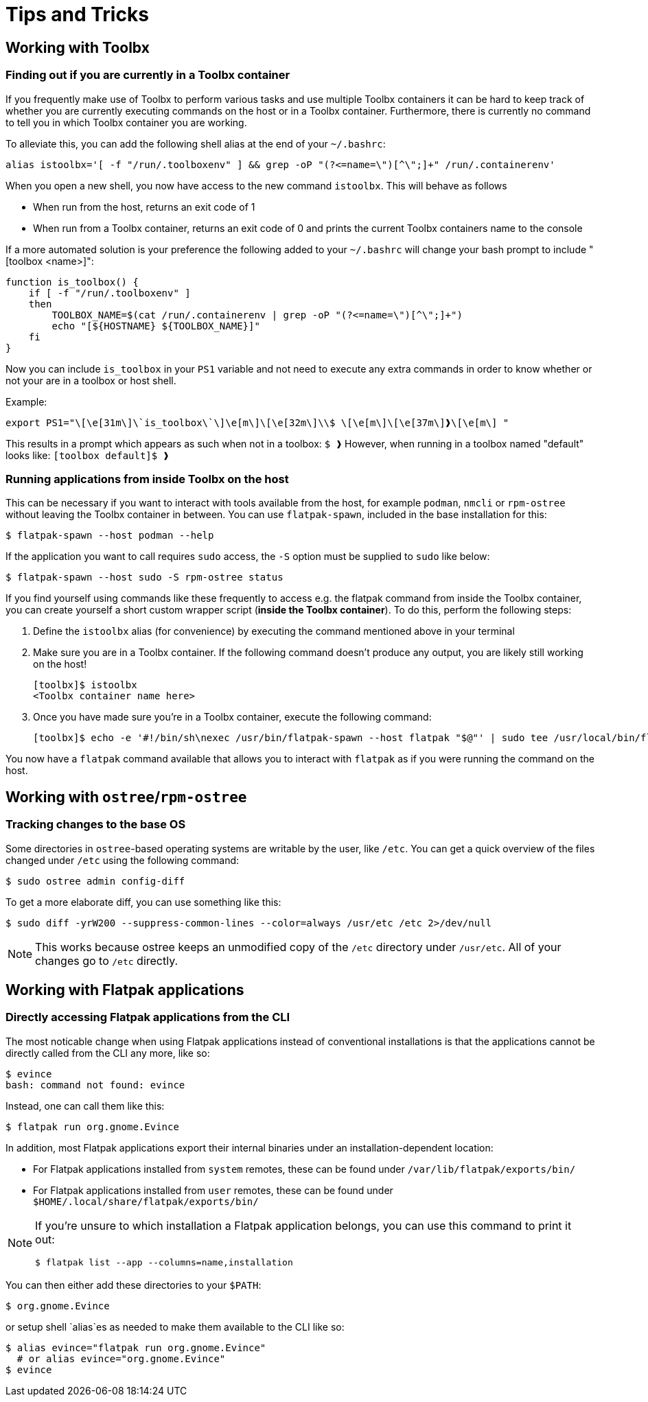 = Tips and Tricks

== Working with Toolbx

=== Finding out if you are currently in a Toolbx container

If you frequently make use of Toolbx to perform various tasks and use multiple
Toolbx containers it can be hard to keep track of whether you are currently
executing commands on the host or in a Toolbx container. Furthermore, there is
currently no command to tell you in which Toolbx container you are working.

To alleviate this, you can add the following shell alias at the end of your
`~/.bashrc`:

  alias istoolbx='[ -f "/run/.toolboxenv" ] && grep -oP "(?<=name=\")[^\";]+" /run/.containerenv'

When you open a new shell, you now have access to the new command `istoolbx`.
This will behave as follows

* When run from the host, returns an exit code of 1
* When run from a Toolbx container, returns an exit code of 0 and prints the
  current Toolbx containers name to the console
  
If a more automated solution is your preference the following added to your `~/.bashrc` will change your bash prompt to
include "[toolbox <name>]":

```
function is_toolbox() {
    if [ -f "/run/.toolboxenv" ]
    then
        TOOLBOX_NAME=$(cat /run/.containerenv | grep -oP "(?<=name=\")[^\";]+")
        echo "[${HOSTNAME} ${TOOLBOX_NAME}]"
    fi
}
```

Now you can include `is_toolbox` in your `PS1` variable and not need to execute any extra commands
in order to know whether or not your are in a toolbox or host shell.

Example:
```
export PS1="\[\e[31m\]\`is_toolbox\`\]\e[m\]\[\e[32m\]\\$ \[\e[m\]\[\e[37m\]❱\[\e[m\] "
```

This results in a prompt which appears as such when not in a toolbox: `$ ❱`
However, when running in a toolbox named "default" looks like: `[toolbox default]$ ❱`


=== Running applications from inside Toolbx on the host

This can be necessary if you want to interact with tools available from the
host, for example `podman`, `nmcli` or `rpm-ostree` without leaving the Toolbx
container in between. You can use `flatpak-spawn`, included in the base
installation for this:

  $ flatpak-spawn --host podman --help

If the application you want to call requires `sudo` access, the `-S` option must
be supplied to `sudo` like below:

  $ flatpak-spawn --host sudo -S rpm-ostree status

If you find yourself using commands like these frequently to access e.g. the
flatpak command from inside the Toolbx container, you can create yourself a
short custom wrapper script (*inside the Toolbx container*). To do this, perform
the following steps:

1. Define the `istoolbx` alias (for convenience) by executing the command
   mentioned above in your terminal

2. Make sure you are in a Toolbx container. If the following command doesn't
   produce any output, you are likely still working on the host!

     [toolbx]$ istoolbx
     <Toolbx container name here>

3. Once you have made sure you're in a Toolbx container, execute the following
   command:

    [toolbx]$ echo -e '#!/bin/sh\nexec /usr/bin/flatpak-spawn --host flatpak "$@"' | sudo tee /usr/local/bin/flatpak 1>/dev/null && sudo chmod +x /usr/local/bin/flatpak

You now have a `flatpak` command available that allows you to interact with
`flatpak` as if you were running the command on the host.


== Working with `ostree`/`rpm-ostree`

=== Tracking changes to the base OS

Some directories in `ostree`-based operating systems are writable by the user,
like `/etc`. You can get a quick overview of the files changed under `/etc`
using the following command:

  $ sudo ostree admin config-diff

To get a more elaborate diff, you can use something like this:

  $ sudo diff -yrW200 --suppress-common-lines --color=always /usr/etc /etc 2>/dev/null

NOTE: This works because ostree keeps an unmodified copy of the `/etc` directory
      under `/usr/etc`. All of your changes go to `/etc` directly.



== Working with Flatpak applications

=== Directly accessing Flatpak applications from the CLI

The most noticable change when using Flatpak applications instead of
conventional installations is that the applications cannot be directly called
from the CLI any more, like so:

  $ evince
  bash: command not found: evince

Instead, one can call them like this:

  $ flatpak run org.gnome.Evince

In addition, most Flatpak applications export their internal binaries under an
installation-dependent location:

* For Flatpak applications installed from `system` remotes, these can be found
  under `/var/lib/flatpak/exports/bin/`
* For Flatpak applications installed from `user` remotes, these can be found
  under `$HOME/.local/share/flatpak/exports/bin/`

[NOTE]
====
If you're unsure to which installation a Flatpak application belongs, you can
use this command to print it out:
        
  $ flatpak list --app --columns=name,installation
====

You can then either add these directories to your `$PATH`:

  $ org.gnome.Evince

or setup shell `alias`es as needed to make them available to the CLI like so:

  $ alias evince="flatpak run org.gnome.Evince"
    # or alias evince="org.gnome.Evince"
  $ evince


